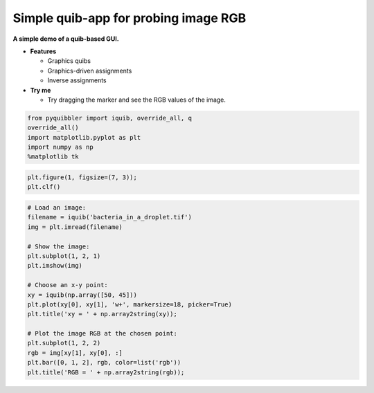 Simple quib-app for probing image RGB
-------------------------------------

**A simple demo of a quib-based GUI.**

-  **Features**

   -  Graphics quibs
   -  Graphics-driven assignments
   -  Inverse assignments

-  **Try me**

   -  Try dragging the marker and see the RGB values of the image.

.. code:: python

    from pyquibbler import iquib, override_all, q
    override_all()
    import matplotlib.pyplot as plt
    import numpy as np
    %matplotlib tk

.. code:: python

    plt.figure(1, figsize=(7, 3));
    plt.clf()

.. code:: python

    # Load an image:
    filename = iquib('bacteria_in_a_droplet.tif')
    img = plt.imread(filename)
    
    # Show the image:
    plt.subplot(1, 2, 1)
    plt.imshow(img)
    
    # Choose an x-y point:
    xy = iquib(np.array([50, 45]))
    plt.plot(xy[0], xy[1], 'w+', markersize=18, picker=True)
    plt.title('xy = ' + np.array2string(xy));
    
    # Plot the image RGB at the chosen point:
    plt.subplot(1, 2, 2)
    rgb = img[xy[1], xy[0], :]
    plt.bar([0, 1, 2], rgb, color=list('rgb'))
    plt.title('RGB = ' + np.array2string(rgb));

.. image:: ../images/demo_gif/quibdemo_image_probing.gif
